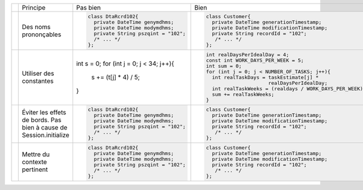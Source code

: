 .. |RED| image:: /img/red.png
   :height: 11
   :width: 11
.. |GREEN| image:: /img/green.png
   :height: 11
   :width: 11
.. |CHECK| image:: /img/Check-icon4.png
   :height: 11
   :width: 11


+---------+-------------------------+----------------------------------------+---------------------------------------------------------+
|         |  Principe               |  |RED| Pas bien                        | |GREEN| Bien                                            |
+---------+-------------------------+----------------------------------------+---------------------------------------------------------+
|         |                         | .. code-block:: csharp                 | .. code-block:: csharp                                  |
|         |                         |                                        |                                                         |
| |CHECK| |  Des noms prononçables  |   class DtaRcrd102{                    |  class Customer{                                        |
|         |                         |     private DateTime genymdhms;        |    private DateTime generationTimestamp;                |
|         |                         |     private DateTime modymdhms;        |    private DateTime modificationTimestamp;              |
|         |                         |     private String pszqint = "102";    |    private String recordId = "102";                     |
|         |                         |     /* ... */                          |     /* ... */                                           |
|         |                         |   };                                   |  };                                                     |
|         |                         |                                        |                                                         |
+---------+-------------------------+----------------------------------------+---------------------------------------------------------+
|         |                         | .. code-block:: csharp                 | .. code-block:: csharp                                  |
|         |                         |                                        |                                                         |
| |CHECK| | Utiliser des constantes | int s = 0;                             |  int realDaysPerIdealDay = 4;                           |
|         |                         | for (int j = 0; j < 34; j++){          |  const int WORK_DAYS_PER_WEEK = 5;                      | 
|         |                         |   s += (t[j] * 4) / 5;                 |  int sum = 0;                                           |
|         |                         | }                                      |  for (int j = 0; j < NUMBER_OF_TASKS; j++){             |
|         |                         |                                        |    int realTaskDays = taskEstimate[j] *                 |
|         |                         |                                        |                       realDaysPerIdealDay;              |
|         |                         |                                        |    int realTaskWeeks = (realdays / WORK_DAYS_PER_WEEK); |
|         |                         |                                        |    sum += realTaskWeeks;                                |
|         |                         |                                        |  }                                                      |
+---------+-------------------------+----------------------------------------+---------------------------------------------------------+
|         |                         | .. code-block:: csharp                 | .. code-block:: csharp                                  |
|         |                         |                                        |                                                         |
| |CHECK| | Éviter les effets de    |     class DtaRcrd102{                  |     class Customer{                                     |
|         | bords.                  |       private DateTime genymdhms;      |       private DateTime generationTimestamp;             |
|         | Pas bien à cause de     |       private DateTime modymdhms;      |       private DateTime modificationTimestamp;           |
|         | Session.initialize      |       private String pszqint = "102";  |       private String recordId = "102";                  |
|         |                         |       /* ... */                        |        /* ... */                                        |
|         |                         |     };                                 |     };                                                  |
|         |                         |                                        |                                                         |
+---------+-------------------------+----------------------------------------+---------------------------------------------------------+
|         |                         | .. code-block:: csharp                 | .. code-block:: csharp                                  |
|         |                         |                                        |                                                         |
| |CHECK| | Mettre du contexte      |     class DtaRcrd102{                  |     class Customer{                                     |
|         | pertinent               |       private DateTime genymdhms;      |       private DateTime generationTimestamp;             |
|         |                         |       private DateTime modymdhms;      |       private DateTime modificationTimestamp;           |
|         |                         |       private String pszqint = "102";  |       private String recordId = "102";                  |
|         |                         |       /* ... */                        |        /* ... */                                        |
|         |                         |     };                                 |     };                                                  |
|         |                         |                                        |                                                         |
+---------+-------------------------+----------------------------------------+---------------------------------------------------------+
